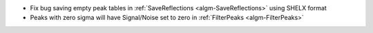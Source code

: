 - Fix bug saving empty peak tables in :ref:`SaveReflections <algm-SaveReflections>` using SHELX format
- Peaks with zero sigma will have Signal/Noise set to zero in :ref:`FilterPeaks <algm-FilterPeaks>`